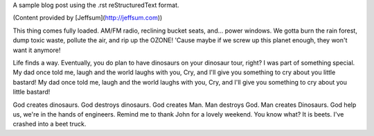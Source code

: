 .. title: Sample reStructuredText Post
.. slug: sample-rst-post
.. date: 2022-09-21 10:05:03 UTC+02:00
.. tags: 
.. category: 
.. link: 
.. description: 
.. type: text
.. author: example

A sample blog post using the .rst reStructuredText format.

(Content provided by [Jeffsum](http://jeffsum.com))

This thing comes fully loaded. AM/FM radio, reclining bucket seats, and... power windows.
We gotta burn the rain forest, dump toxic waste, pollute the air, and rip up the OZONE!
'Cause maybe if we screw up this planet enough, they won't want it anymore!

Life finds a way. Eventually, you do plan to have dinosaurs on your dinosaur tour, right?
I was part of something special. My dad once told me, laugh and the world laughs with you, 
Cry, and I'll give you something to cry about you little bastard! My dad once told me, 
laugh and the world laughs with you, Cry, and I'll give you something to cry about you little bastard!

God creates dinosaurs. God destroys dinosaurs. God creates Man. Man destroys God. Man creates Dinosaurs.
God help us, we're in the hands of engineers. Remind me to thank John for a lovely weekend.
You know what? It is beets. I've crashed into a beet truck.